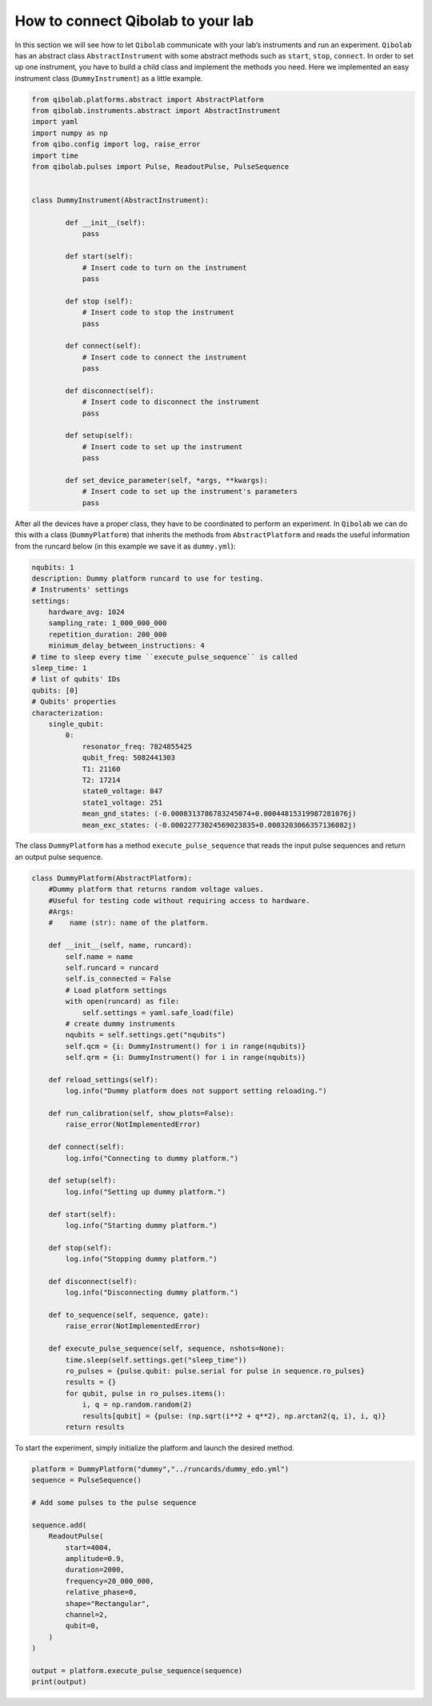 How to connect Qibolab to your lab
==================================

In this section we will see how to let ``Qibolab`` communicate with your lab’s instruments and run an experiment.
``Qibolab`` has an abstract class ``AbstractInstrument`` with some abstract methods such as ``start``, ``stop``, ``connect``.
In order to set up one instrument, you have to build a child class and implement the methods you need.
Here we implemented an easy instrument class (``DummyInstrument``) as a little example.

.. code-block:: python

    from qibolab.platforms.abstract import AbstractPlatform
    from qibolab.instruments.abstract import AbstractInstrument
    import yaml
    import numpy as np
    from qibo.config import log, raise_error
    import time
    from qibolab.pulses import Pulse, ReadoutPulse, PulseSequence


    class DummyInstrument(AbstractInstrument):

            def __init__(self):
                pass

            def start(self):
                # Insert code to turn on the instrument
                pass

            def stop (self):
                # Insert code to stop the instrument
                pass

            def connect(self):
                # Insert code to connect the instrument
                pass

            def disconnect(self):
                # Insert code to disconnect the instrument
                pass

            def setup(self):
                # Insert code to set up the instrument
                pass

            def set_device_parameter(self, *args, **kwargs):
                # Insert code to set up the instrument's parameters
                pass

After all the devices have a proper class, they have to be coordinated to perform an experiment.
In ``Qibolab`` we can do this with a class (``DummyPlatform``) that inherits the methods
from ``AbstractPlatform`` and reads the useful information from the runcard below
(in this example we save it as ``dummy.yml``):

.. code-block:: yaml

    nqubits: 1
    description: Dummy platform runcard to use for testing.
    # Instruments' settings
    settings:
        hardware_avg: 1024
        sampling_rate: 1_000_000_000
        repetition_duration: 200_000
        minimum_delay_between_instructions: 4
    # time to sleep every time ``execute_pulse_sequence`` is called
    sleep_time: 1
    # list of qubits' IDs
    qubits: [0]
    # Qubits' properties
    characterization:
        single_qubit:
            0:
                resonator_freq: 7824855425
                qubit_freq: 5082441303
                T1: 21160
                T2: 17214
                state0_voltage: 847
                state1_voltage: 251
                mean_gnd_states: (-0.0008313786783245074+0.00044815319987281076j)
                mean_exc_states: (-0.00022773024569023835+0.0003203066357136082j)

The class ``DummyPlatform`` has a method ``execute_pulse_sequence`` that reads the
input pulse sequences and return an output pulse sequence.

.. code-block:: python

    class DummyPlatform(AbstractPlatform):
        #Dummy platform that returns random voltage values.
        #Useful for testing code without requiring access to hardware.
        #Args:
        #    name (str): name of the platform.

        def __init__(self, name, runcard):
            self.name = name
            self.runcard = runcard
            self.is_connected = False
            # Load platform settings
            with open(runcard) as file:
                self.settings = yaml.safe_load(file)
            # create dummy instruments
            nqubits = self.settings.get("nqubits")
            self.qcm = {i: DummyInstrument() for i in range(nqubits)}
            self.qrm = {i: DummyInstrument() for i in range(nqubits)}

        def reload_settings(self):
            log.info("Dummy platform does not support setting reloading.")

        def run_calibration(self, show_plots=False):
            raise_error(NotImplementedError)

        def connect(self):
            log.info("Connecting to dummy platform.")

        def setup(self):
            log.info("Setting up dummy platform.")

        def start(self):
            log.info("Starting dummy platform.")

        def stop(self):
            log.info("Stopping dummy platform.")

        def disconnect(self):
            log.info("Disconnecting dummy platform.")

        def to_sequence(self, sequence, gate):
            raise_error(NotImplementedError)

        def execute_pulse_sequence(self, sequence, nshots=None):
            time.sleep(self.settings.get("sleep_time"))
            ro_pulses = {pulse.qubit: pulse.serial for pulse in sequence.ro_pulses}
            results = {}
            for qubit, pulse in ro_pulses.items():
                i, q = np.random.random(2)
                results[qubit] = {pulse: (np.sqrt(i**2 + q**2), np.arctan2(q, i), i, q)}
            return results

To start the experiment, simply initialize the platform and launch the desired method.

.. code-block:: python

    platform = DummyPlatform("dummy","../runcards/dummy_edo.yml")
    sequence = PulseSequence()

    # Add some pulses to the pulse sequence

    sequence.add(
        ReadoutPulse(
            start=4004,
            amplitude=0.9,
            duration=2000,
            frequency=20_000_000,
            relative_phase=0,
            shape="Rectangular",
            channel=2,
            qubit=0,
        )
    )

    output = platform.execute_pulse_sequence(sequence)
    print(output)
